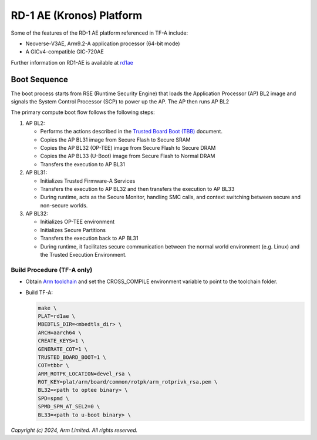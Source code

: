 RD-1 AE (Kronos) Platform
=========================

Some of the features of the RD-1 AE platform referenced in TF-A include:

- Neoverse-V3AE, Arm9.2-A application processor (64-bit mode)
- A GICv4-compatible GIC-720AE

Further information on RD1-AE is available at `rd1ae`_

Boot Sequence
-------------

The boot process starts from RSE (Runtime Security Engine) that loads the
Application Processor (AP) BL2 image and signals the System Control Processor (SCP)
to power up the AP. The AP then runs AP BL2

The primary compute boot flow follows the following steps:

1. AP BL2:

   * Performs the actions described in the `Trusted Board Boot (TBB)`_ document.
   * Copies the AP BL31 image from Secure Flash to Secure SRAM
   * Copies the AP BL32 (OP-TEE) image from Secure Flash to Secure DRAM
   * Copies the AP BL33 (U-Boot) image from Secure Flash to Normal DRAM
   * Transfers the execution to AP BL31

2. AP BL31:

   * Initializes Trusted Firmware-A Services
   * Transfers the execution to AP BL32 and then transfers the execution to AP BL33
   * During runtime, acts as the Secure Monitor, handling SMC calls,
     and context switching between secure and non-secure worlds.

3. AP BL32:

   * Initializes OP-TEE environment
   * Initializes Secure Partitions
   * Transfers the execution back to AP BL31
   * During runtime, it facilitates secure communication between the
     normal world environment (e.g. Linux) and the Trusted Execution Environment.

Build Procedure (TF-A only)
~~~~~~~~~~~~~~~~~~~~~~~~~~~

-  Obtain `Arm toolchain`_ and set the CROSS_COMPILE environment variable to
   point to the toolchain folder.

-  Build TF-A:

   .. code:: shell

      make \
      PLAT=rd1ae \
      MBEDTLS_DIR=<mbedtls_dir> \
      ARCH=aarch64 \
      CREATE_KEYS=1 \
      GENERATE_COT=1 \
      TRUSTED_BOARD_BOOT=1 \
      COT=tbbr \
      ARM_ROTPK_LOCATION=devel_rsa \
      ROT_KEY=plat/arm/board/common/rotpk/arm_rotprivk_rsa.pem \
      BL32=<path to optee binary> \
      SPD=spmd \
      SPMD_SPM_AT_SEL2=0 \
      BL33=<path to u-boot binary> \

*Copyright (c) 2024, Arm Limited. All rights reserved.*

.. _Arm Toolchain: https://developer.arm.com/tools-and-software/open-source-software/developer-tools/gnu-toolchain/downloads
.. _rd1ae: https://developer.arm.com/Tools%20and%20Software/Arm%20Reference%20Design-1%20AE
.. _Trusted Board Boot (TBB): https://trustedfirmware-a.readthedocs.io/en/latest/design/trusted-board-boot.html
